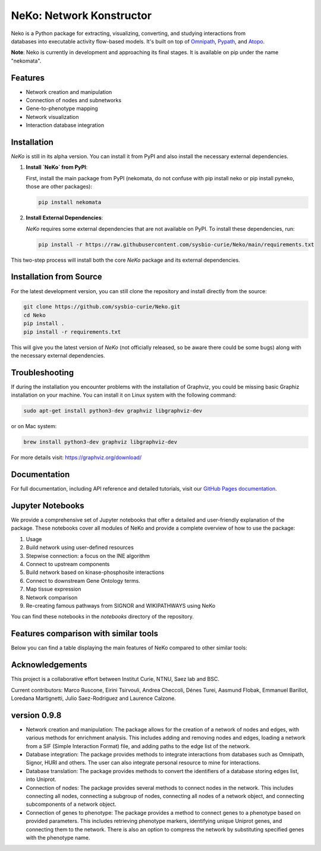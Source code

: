 =========================
NeKo: Network Konstructor
=========================

.. figure:: docs/src/neko_logo.png
   :align: right
   :figwidth: 50px
   :alt: NeKo Logo

.. image:: https://github.com/sysbio-curie/Neko/actions/workflows/build.yaml/badge.svg
   :target: https://github.com/sysbio-curie/Neko/actions/workflows/build.yaml
   :alt: Tests

.. image:: https://img.shields.io/badge/docs-latest-brightgreen.svg
   :target: https://sysbio-curie.github.io/Neko/
   :alt: Documentation

Neko is a Python package for extracting, visualizing, converting, and studying interactions from databases into executable activity flow-based models. It's built on top of `Omnipath <https://github.com/saezlab/omnipath>`_, `Pypath <https://github.com/saezlab/pypath>`_, and `Atopo <https://github.com/druglogics/atopo>`_.

**Note**: Neko is currently in development and approaching its final stages. It is available on pip under the name "nekomata".

Features
--------

- Network creation and manipulation
- Connection of nodes and subnetworks
- Gene-to-phenotype mapping
- Network visualization
- Interaction database integration

Installation
------------

`NeKo` is still in its alpha version. You can install it from PyPI and also install the necessary external dependencies.

1. **Install `NeKo` from PyPI**:

   First, install the main package from PyPI (nekomata, do not confuse with pip install neko or pip install pyneko, those are other packages):

   .. code-block:: bash

       pip install nekomata

2. **Install External Dependencies**:

   `NeKo` requires some external dependencies that are not available on PyPI. To install these dependencies, run:

   .. code-block:: bash

       pip install -r https://raw.githubusercontent.com/sysbio-curie/Neko/main/requirements.txt

This two-step process will install both the core `NeKo` package and its external dependencies.

Installation from Source
------------------------

For the latest development version, you can still clone the repository and install directly from the source:

.. code-block:: bash

    git clone https://github.com/sysbio-curie/Neko.git
    cd Neko
    pip install .
    pip install -r requirements.txt

This will give you the latest version of `NeKo` (not officially released, so be aware there could be some bugs) along with the necessary external dependencies.

Troubleshooting
---------------

If during the installation you encounter problems with the installation of Graphviz, you could be missing basic Graphiz installation on your machine.
You can install it on Linux system with the following command:

.. code-block:: bash

    sudo apt-get install python3-dev graphviz libgraphviz-dev

or on Mac system:

.. code-block:: bash

    brew install python3-dev graphviz libgraphviz-dev

For more details visit: https://graphviz.org/download/

Documentation
-------------

For full documentation, including API reference and detailed tutorials, visit our `GitHub Pages documentation <https://sysbio-curie.github.io/Neko/>`_.

Jupyter Notebooks
-----------------

We provide a comprehensive set of Jupyter notebooks that offer a detailed and user-friendly explanation of the package. These notebooks cover all modules of NeKo and provide a complete overview of how to use the package:


1) Usage
2) Build network using user-defined resources
3) Stepwise connection: a focus on the INE algorithm
4) Connect to upstream components
5) Build network based on kinase-phosphosite interactions
6) Connect to downstream Gene Ontology terms.
7) Map tissue expression
8) Network comparison
9) Re-creating famous pathways from SIGNOR and WIKIPATHWAYS using NeKo


You can find these notebooks in the `notebooks` directory of the repository.

Features comparison with similar tools
----------------
Below you can find a table displaying the main features of NeKo compared to other similar tools:

+------------------------------------------------------------+----------------+----------------+----------------+----------------+----------------+----------------+
| Features                                                   | NeKo           | Pathway-       | STRING         | Augusta        | Network-       | phuEGO         |
|                                                            |                | Commons        |                |                | Commons        |                |
+============================================================+================+================+================+================+================+================+
| Network Creation and Manipulation                          | Yes            | No             | Yes (limited)  | Yes            | Yes            | Yes            |
+------------------------------------------------------------+----------------+----------------+----------------+----------------+----------------+----------------+
| Integration of Multiple Databases                          | Yes            | Yes            | Yes            | No             | Yes            | No             |
+------------------------------------------------------------+----------------+----------------+----------------+----------------+----------------+----------------+
| Gene-to-Phenotype Mapping                                  | Yes            | No             | No             | No             | No             | No             |
+------------------------------------------------------------+----------------+----------------+----------------+----------------+----------------+----------------+
| Network Visualization                                      | Yes            | Yes            | Yes            | No             | Yes            | No             |
+------------------------------------------------------------+----------------+----------------+----------------+----------------+----------------+----------------+
| Boolean Network Inference                                  | Yes            | No             | No             | Yes            | No             | No             |
+------------------------------------------------------------+----------------+----------------+----------------+----------------+----------------+----------------+
| Data Download in Multiple Formats                          | Yes            | Yes            | Yes            | No             | No             | No             |
+------------------------------------------------------------+----------------+----------------+----------------+----------------+----------------+----------------+
| Web-Based Access                                           | No             | Yes            | Yes            | No             | No             | No             |
+------------------------------------------------------------+----------------+----------------+----------------+----------------+----------------+----------------+
| Graph (Topology) Based Network Inference                   | Yes            | No             | No             | No             | Yes (limited)  | No             |
+------------------------------------------------------------+----------------+----------------+----------------+----------------+----------------+----------------+
| Propagation Based Network Inference                        | No             | No             | No             | No             | Yes            | Yes            |
+------------------------------------------------------------+----------------+----------------+----------------+----------------+----------------+----------------+
| ILP Based Network Inference                                | No             | No             | No             | No             | Yes            | No             |
+------------------------------------------------------------+----------------+----------------+----------------+----------------+----------------+----------------+
| Network Contextualization Based on Genes of Interest       | Yes            | No             | No             | No             | No             | Yes            |
+------------------------------------------------------------+----------------+----------------+----------------+----------------+----------------+----------------+
| Network Contextualization Based on Omics Activity Signatures| No             | No             | No             | No             | Yes            | No             |
+------------------------------------------------------------+----------------+----------------+----------------+----------------+----------------+----------------+

Acknowledgements
----------------

This project is a collaborative effort between Institut Curie, NTNU, Saez lab and BSC.

Current contributors: Marco Ruscone, Eirini Tsirvouli, Andrea Checcoli, Dénes Turei, Aasmund Flobak, Emmanuel Barillot, Loredana Martignetti, Julio Saez-Rodriguez and Laurence Calzone.

version 0.9.8
--------------

- Network creation and manipulation: The package allows for the creation of a network of nodes and edges, with various methods for enrichment analysis. This includes adding and removing nodes and edges, loading a network from a SIF (Simple Interaction Format) file, and adding paths to the edge list of the network.
- Database integration: The package provides methods to integrate interactions from databases such as Omnipath, Signor, HURI and others. The user can also integrate personal resource to mine for interactions.
- Database translation: The package provides methods to convert the identifiers of a database storing edges list, into Uniprot.
- Connection of nodes: The package provides several methods to connect nodes in the network. This includes connecting all nodes, connecting a subgroup of nodes, connecting all nodes of a network object, and connecting subcomponents of a network object.
- Connection of genes to phenotype: The package provides a method to connect genes to a phenotype based on provided parameters. This includes retrieving phenotype markers, identifying unique Uniprot genes, and connecting them to the network. There is also an option to compress the network by substituting specified genes with the phenotype name.
